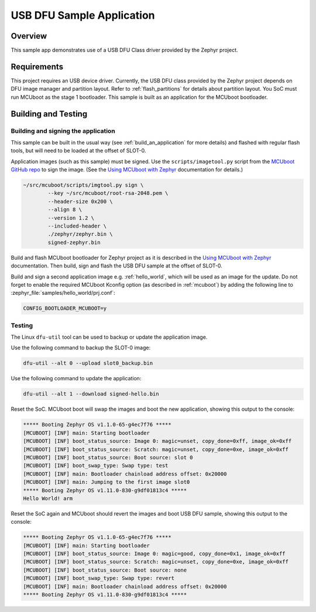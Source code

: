 .. _usb_dfu:

USB DFU Sample Application
##########################

Overview
********

This sample app demonstrates use of a USB DFU Class driver provided
by the Zephyr project.

Requirements
************

This project requires an USB device driver. Currently, the USB DFU
class provided by the Zephyr project depends on DFU image manager and
partition layout. Refer to :ref:`flash_partitions` for details about
partition layout. You SoC must run MCUboot as the stage 1 bootloader.
This sample is built as an application for the MCUboot bootloader.

Building and Testing
********************

Building and signing the application
====================================

This sample can be built in the usual way (see :ref:`build_an_application`
for more details) and flashed with regular flash tools, but will need
to be loaded at the offset of SLOT-0.

Application images (such as this sample) must be signed.
Use the ``scripts/imagetool.py`` script from the `MCUboot GitHub repo`_
to sign the image.  (See the `Using MCUboot with Zephyr`_ documentation for
details.)

.. code-block:: console

   ~/src/mcuboot/scripts/imgtool.py sign \
           --key ~/src/mcuboot/root-rsa-2048.pem \
           --header-size 0x200 \
           --align 8 \
           --version 1.2 \
           --included-header \
           ./zephyr/zephyr.bin \
           signed-zephyr.bin

Build and flash MCUboot bootloader for Zephyr project as it is described in
the `Using MCUboot with Zephyr`_ documentation. Then build, sign and flash
the USB DFU sample at the offset of SLOT-0.

Build and sign a second application image e.g. :ref:`hello_world`,
which will be used as an image for the update.
Do not forget to enable the required MCUboot Kconfig option (as described
in :ref:`mcuboot`) by adding the following line to
:zephyr_file:`samples/hello_world/prj.conf`:

.. code-block:: console

   CONFIG_BOOTLOADER_MCUBOOT=y

Testing
=======

The Linux ``dfu-util`` tool can be used to backup or update the application
image.

Use the following command to backup the SLOT-0 image:

.. code-block:: console

   dfu-util --alt 0 --upload slot0_backup.bin

Use the following command to update the application:

.. code-block:: console

   dfu-util --alt 1 --download signed-hello.bin

Reset the SoC. MCUboot boot will swap the images and boot the new application,
showing this output to the console:

.. code-block:: console

  ***** Booting Zephyr OS v1.1.0-65-g4ec7f76 *****
  [MCUBOOT] [INF] main: Starting bootloader
  [MCUBOOT] [INF] boot_status_source: Image 0: magic=unset, copy_done=0xff, image_ok=0xff
  [MCUBOOT] [INF] boot_status_source: Scratch: magic=unset, copy_done=0xe, image_ok=0xff
  [MCUBOOT] [INF] boot_status_source: Boot source: slot 0
  [MCUBOOT] [INF] boot_swap_type: Swap type: test
  [MCUBOOT] [INF] main: Bootloader chainload address offset: 0x20000
  [MCUBOOT] [INF] main: Jumping to the first image slot0
  ***** Booting Zephyr OS v1.11.0-830-g9df01813c4 *****
  Hello World! arm

Reset the SoC again and MCUboot should revert the images and boot
USB DFU sample, showing this output to the console:

.. code-block:: console

  ***** Booting Zephyr OS v1.1.0-65-g4ec7f76 *****
  [MCUBOOT] [INF] main: Starting bootloader
  [MCUBOOT] [INF] boot_status_source: Image 0: magic=good, copy_done=0x1, image_ok=0xff
  [MCUBOOT] [INF] boot_status_source: Scratch: magic=unset, copy_done=0xe, image_ok=0xff
  [MCUBOOT] [INF] boot_status_source: Boot source: none
  [MCUBOOT] [INF] boot_swap_type: Swap type: revert
  [MCUBOOT] [INF] main: Bootloader chainload address offset: 0x20000
  ***** Booting Zephyr OS v1.11.0-830-g9df01813c4 *****

.. _MCUboot GitHub repo: https://github.com/runtimeco/mcuboot
.. _Using MCUboot with Zephyr: https://mcuboot.com/mcuboot/readme-zephyr.html
